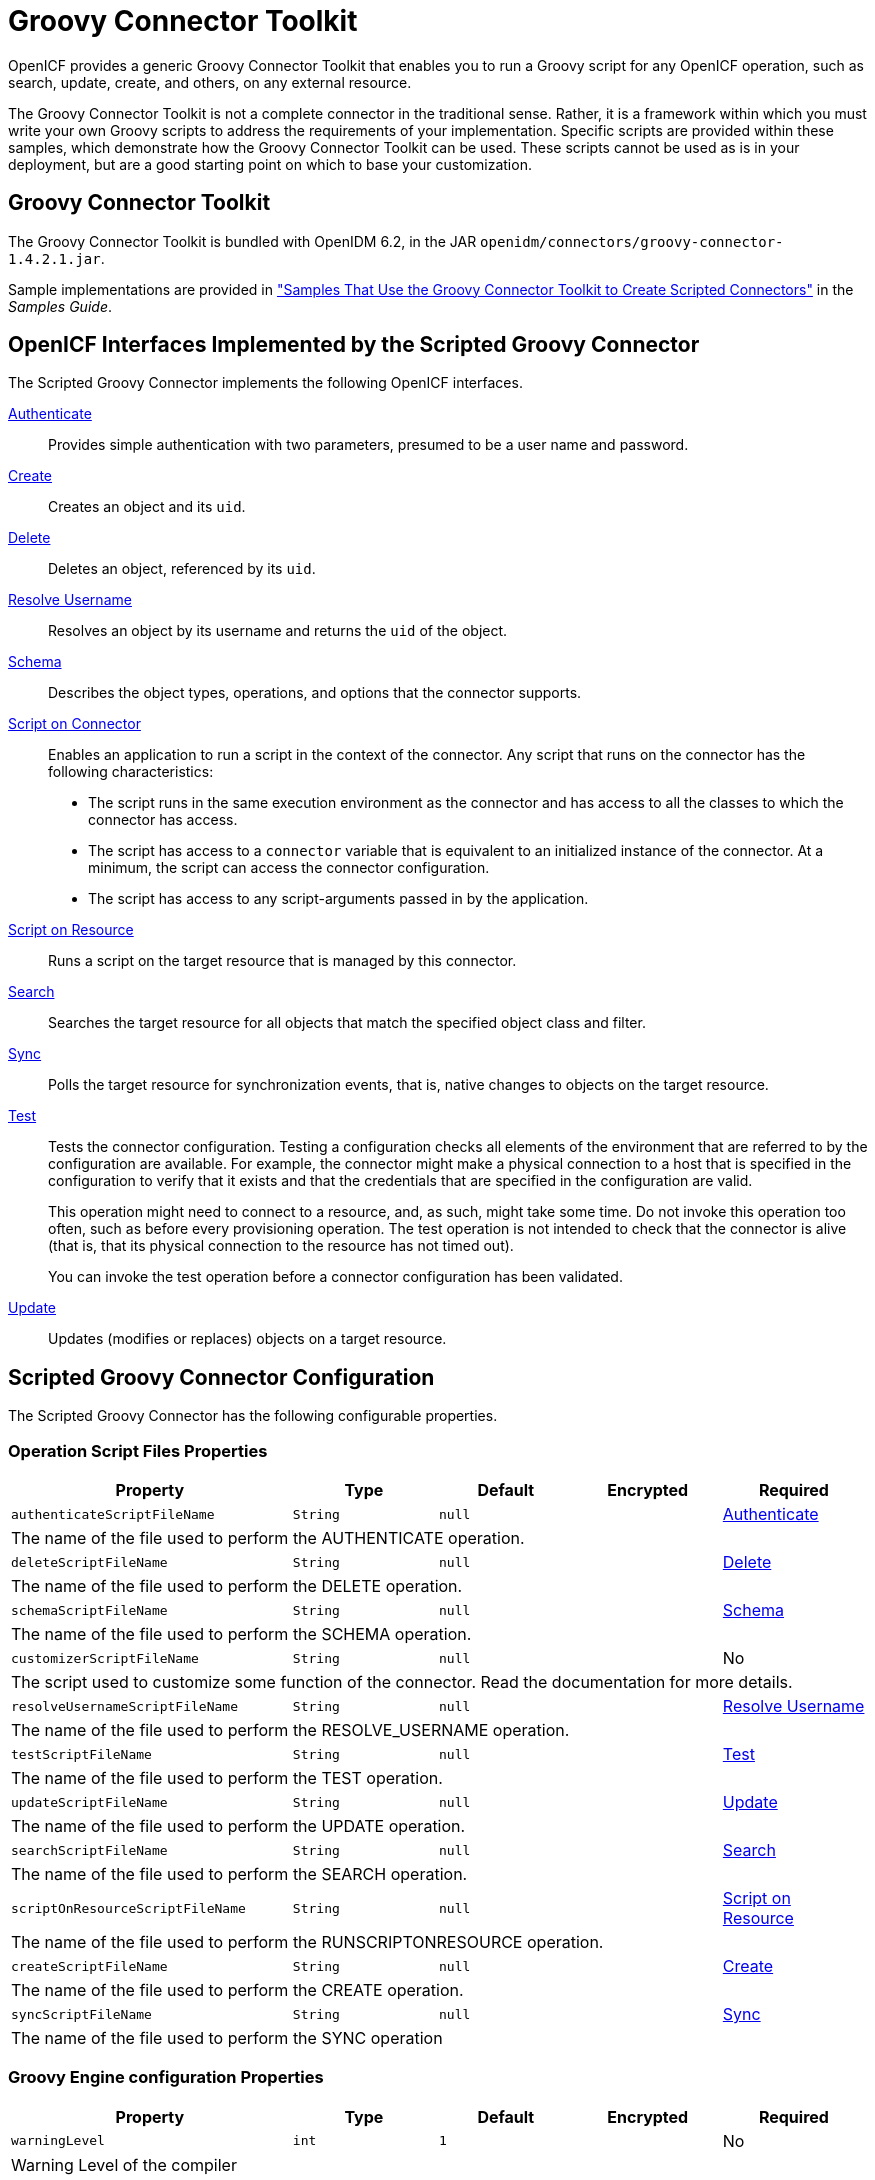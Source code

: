 ////
  The contents of this file are subject to the terms of the Common Development and
  Distribution License (the License). You may not use this file except in compliance with the
  License.
 
  You can obtain a copy of the License at legal/CDDLv1.0.txt. See the License for the
  specific language governing permission and limitations under the License.
 
  When distributing Covered Software, include this CDDL Header Notice in each file and include
  the License file at legal/CDDLv1.0.txt. If applicable, add the following below the CDDL
  Header, with the fields enclosed by brackets [] replaced by your own identifying
  information: "Portions copyright [year] [name of copyright owner]".
 
  Copyright 2017 ForgeRock AS.
  Portions Copyright 2024-2025 3A Systems LLC.
////

:figure-caption!:
:example-caption!:
:table-caption!:
:leveloffset: -1"
:openidm-version: 6.2.3
:openidm-version-short: 6.2


[#chap-groovy]
== Groovy Connector Toolkit

OpenICF provides a generic Groovy Connector Toolkit that enables you to run a Groovy script for any OpenICF operation, such as search, update, create, and others, on any external resource.

The Groovy Connector Toolkit is not a complete connector in the traditional sense. Rather, it is a framework within which you must write your own Groovy scripts to address the requirements of your implementation. Specific scripts are provided within these samples, which demonstrate how the Groovy Connector Toolkit can be used. These scripts cannot be used as is in your deployment, but are a good starting point on which to base your customization.

[#groovy-connector]
=== Groovy Connector Toolkit

The Groovy Connector Toolkit is bundled with OpenIDM {openidm-version-short}, in the JAR `openidm/connectors/groovy-connector-1.4.2.1.jar`.

Sample implementations are provided in xref:samples-guide:chap-groovy-samples.adoc#chap-groovy-samples["Samples That Use the Groovy Connector Toolkit to Create Scripted Connectors"] in the __Samples Guide__.


[#sec-implemented-interfaces-org-forgerock-openicf-connectors-groovy-ScriptedConnector-1_4_2_1]
=== OpenICF Interfaces Implemented by the Scripted Groovy Connector

The Scripted Groovy Connector implements the following OpenICF interfaces.
--

xref:appendix-interfaces.adoc#interface-AuthenticationApiOp[Authenticate]::
Provides simple authentication with two parameters, presumed to be a user name and password.

xref:appendix-interfaces.adoc#interface-CreateApiOp[Create]::
Creates an object and its `uid`.

xref:appendix-interfaces.adoc#interface-DeleteApiOp[Delete]::
Deletes an object, referenced by its `uid`.

xref:appendix-interfaces.adoc#interface-ResolveUsernameApiOp[Resolve Username]::
Resolves an object by its username and returns the `uid` of the object.

xref:appendix-interfaces.adoc#interface-SchemaApiOp[Schema]::
Describes the object types, operations, and options that the connector supports.

xref:appendix-interfaces.adoc#interface-ScriptOnConnectorApiOp[Script on Connector]::
Enables an application to run a script in the context of the connector. Any script that runs on the connector has the following characteristics:
+

* The script runs in the same execution environment as the connector and has access to all the classes to which the connector has access.

* The script has access to a `connector` variable that is equivalent to an initialized instance of the connector. At a minimum, the script can access the connector configuration.

* The script has access to any script-arguments passed in by the application.


xref:appendix-interfaces.adoc#interface-ScriptOnResourceApiOp[Script on Resource]::
Runs a script on the target resource that is managed by this connector.

xref:appendix-interfaces.adoc#interface-SearchApiOp[Search]::
Searches the target resource for all objects that match the specified object class and filter.

xref:appendix-interfaces.adoc#interface-SyncApiOp[Sync]::
Polls the target resource for synchronization events, that is, native changes to objects on the target resource.

xref:appendix-interfaces.adoc#interface-TestApiOp[Test]::
Tests the connector configuration. Testing a configuration checks all elements of the environment that are referred to by the configuration are available. For example, the connector might make a physical connection to a host that is specified in the configuration to verify that it exists and that the credentials that are specified in the configuration are valid.

+
This operation might need to connect to a resource, and, as such, might take some time. Do not invoke this operation too often, such as before every provisioning operation. The test operation is not intended to check that the connector is alive (that is, that its physical connection to the resource has not timed out).

+
You can invoke the test operation before a connector configuration has been validated.

xref:appendix-interfaces.adoc#interface-UpdateApiOp[Update]::
Updates (modifies or replaces) objects on a target resource.

--


[#sec-config-properties-org-forgerock-openicf-connectors-groovy-ScriptedConnector-1_4_2_1]
=== Scripted Groovy Connector Configuration

The Scripted Groovy Connector has the following configurable properties.

[#operation-script-files-properties-org-forgerock-openicf-connectors-groovy-ScriptedConnector-1_4_2_1]
==== Operation Script Files Properties


[cols="33%,17%,16%,17%,17%", stripes=even]
|===
|Property |Type |Default |Encrypted |Required

a| `authenticateScriptFileName`
a| `String`
a| `null`
a|
a| xref:appendix-interfaces.adoc#interface-AuthenticationApiOp[Authenticate]

5+a| The name of the file used to perform the AUTHENTICATE operation.

a| `deleteScriptFileName`
a| `String`
a| `null`
a|
a|xref:appendix-interfaces.adoc#interface-DeleteApiOp[Delete]

5+a| The name of the file used to perform the DELETE operation.

a| `schemaScriptFileName`
a| `String`
a| `null`
a|
a|xref:appendix-interfaces.adoc#interface-SchemaApiOp[Schema]

5+a| The name of the file used to perform the SCHEMA operation.

a| `customizerScriptFileName`
a| `String`
a| `null`
a|
a| No

5+a| The script used to customize some function of the connector. Read the documentation for more details.

a| `resolveUsernameScriptFileName`
a| `String`
a| `null`
a|
a| xref:appendix-interfaces.adoc#interface-ResolveUsernameApiOp[Resolve Username]

5+a| The name of the file used to perform the RESOLVE_USERNAME operation.

a| `testScriptFileName`
a| `String`
a| `null`
a|
a| xref:appendix-interfaces.adoc#interface-TestApiOp[Test]

5+a| The name of the file used to perform the TEST operation.

a| `updateScriptFileName`
a| `String`
a| `null`
a|
a| xref:appendix-interfaces.adoc#interface-UpdateApiOp[Update]

5+a| The name of the file used to perform the UPDATE operation.

a| `searchScriptFileName`
a| `String`
a| `null`
a|
a| xref:appendix-interfaces.adoc#interface-SearchApiOp[Search]

5+a| The name of the file used to perform the SEARCH operation.

a| `scriptOnResourceScriptFileName`
a| `String`
a| `null`
a|
a| xref:appendix-interfaces.adoc#interface-ScriptOnResourceApiOp[Script on Resource]

5+a| The name of the file used to perform the RUNSCRIPTONRESOURCE operation.

a| `createScriptFileName`
a| `String`
a| `null`
a|
a| xref:appendix-interfaces.adoc#interface-CreateApiOp[Create]

5+a| The name of the file used to perform the CREATE operation.

a| `syncScriptFileName`
a| `String`
a| `null`
a|
a| xref:appendix-interfaces.adoc#interface-SyncApiOp[Sync]

5+a| The name of the file used to perform the SYNC operation

|===


[#groovy-engine-configuration-properties-org-forgerock-openicf-connectors-groovy-ScriptedConnector-1_4_2_1]
==== Groovy Engine configuration Properties


[cols="33%,17%,16%,17%,17%", stripes=even]
|===
|Property |Type |Default |Encrypted |Required

a| `warningLevel`
a| `int`
a| `1`
a|
a| No

5+a| Warning Level of the compiler

a| `minimumRecompilationInterval`
a| `int`
a| `100`
a|
a| No

5+a| Sets the minimum of time after a script can be recompiled.

a| `scriptRoots`
a| `String[]`
a| `null`
a|
a| Yes

5+a| The root folder to load the scripts from. If the value is null or empty the classpath value is used.

a| `debug`
a| `boolean`
a| `false`
a|
a| No

5+a| If true, debugging code should be activated

a| `targetDirectory`
a| `File`
a| `null`
a|
a| No

5+a| Directory into which to write classes.

a| `disabledGlobalASTTransformations`
a| `String[]`
a| `null`
a|
a| No

5+a| Sets a list of global AST transformations which should not be loaded even if they are defined in `META-INF/org.codehaus.groovy.transform.ASTTransformation` files. By default, none is disabled.

a| `classpath`
a| `String[]`
a| `[]`
a|
a| No

5+a| Classpath for use during compilation.

a| `scriptExtensions`
a| `String[]`
a| `['groovy']`
a|
a| No

5+a| Script extensions

a| `sourceEncoding`
a| `String`
a| `UTF-8`
a|
a| No

5+a| Encoding for source files

a| `scriptBaseClass`
a| `String`
a| `null`
a|
a| No

5+a| Base class name for scripts (must derive from Script)

a| `verbose`
a| `boolean`
a| `false`
a|
a| No

5+a| If true, the compiler should produce action information

a| `recompileGroovySource`
a| `boolean`
a| `false`
a|
a| No

5+a| If set to true recompilation is enabled

a| `tolerance`
a| `int`
a| `10`
a|
a| No

5+a| The error tolerance, which is the number of non-fatal errors (per unit) that should be tolerated before compilation is aborted


|===


[#configuration-properties-org-forgerock-openicf-connectors-groovy-ScriptedConnector-1_4_2_1]
==== Configuration Properties


[cols="33%,17%,16%,17%,17%", stripes=even]
|===
|Property |Type |Default |Encrypted |Required

a| `customConfiguration`
a| `String`
a| `null`
a|
a| No

5+a| Custom Configuration script for Groovy ConfigSlurper

a| `customSensitiveConfiguration`
a| `GuardedString`
a| `null`
a| Yes
a| No

5+a| Custom Sensitive Configuration script for Groovy ConfigSlurper

|===



